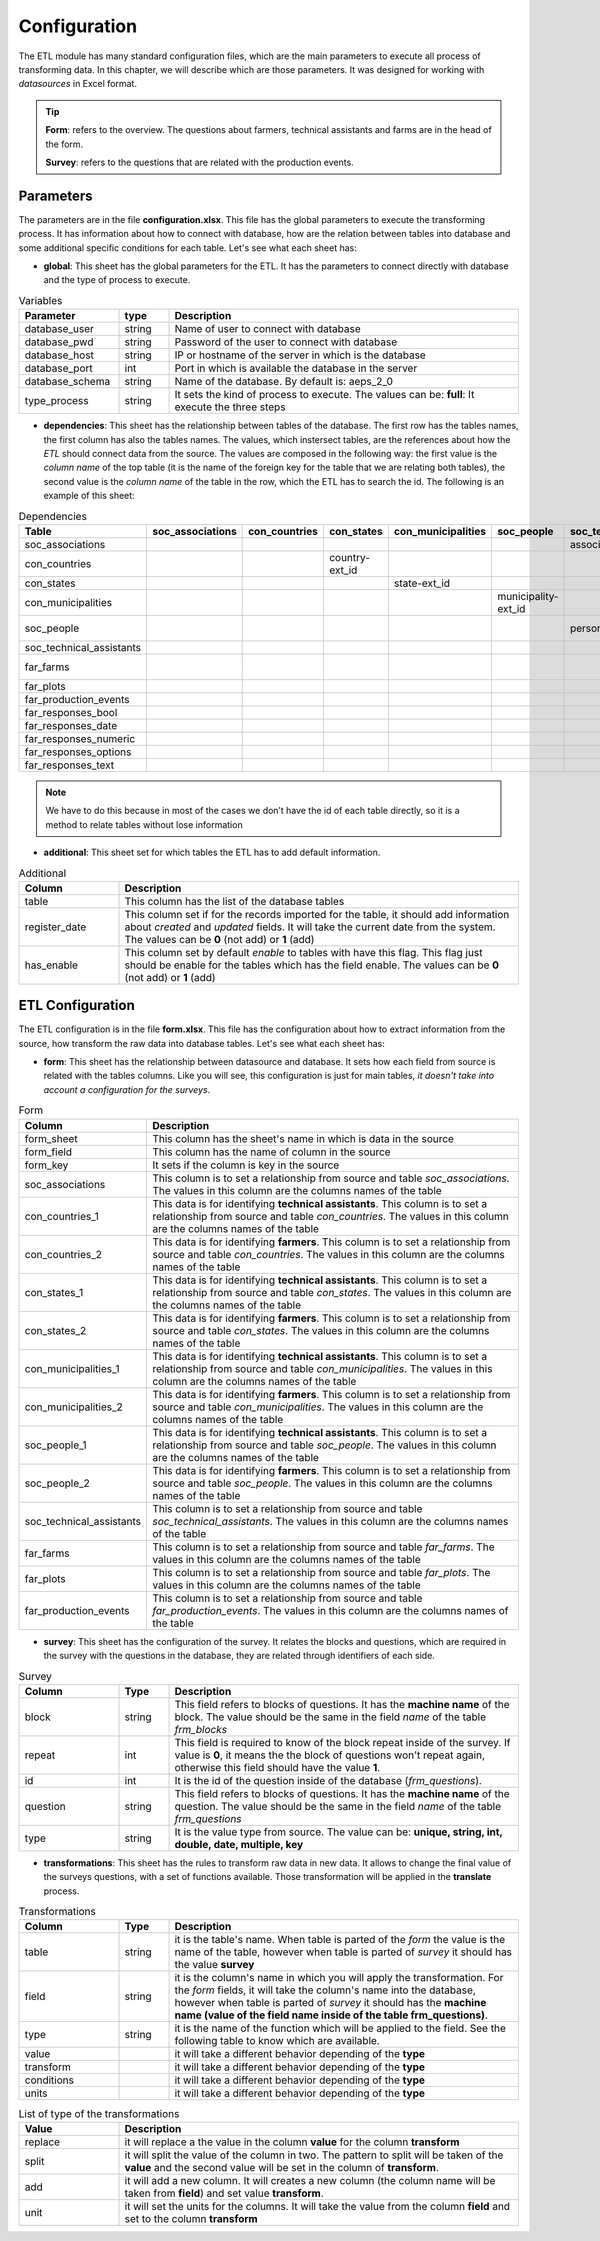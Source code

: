 Configuration
=============

The ETL module has many standard configuration files,
which are the main parameters to execute all process of transforming data.
In this chapter, we will describe which are those parameters.
It was designed for working with *datasources* in Excel format.

.. tip::
  **Form**: refers to the overview. The questions about farmers, technical assistants 
  and farms are in the head of the form.

  **Survey**: refers to the questions that are related with the production events.
  

Parameters
----------

The parameters are in the file **configuration.xlsx**.
This file has the global parameters to execute the transforming process.
It has information about how to connect with database, how are the relation
between tables into database and some additional specific conditions for each
table. Let's see what each sheet has:

- **global**: This sheet has the global parameters for the ETL. It has the parameters
  to connect directly with database and the type of process to execute.

.. csv-table:: Variables
  :header: "Parameter", "type", "Description"
  :widths: 20, 10, 70
  
  "database_user","string","Name of user to connect with database"
  "database_pwd","string","Password of the user to connect with database"
  "database_host","string","IP or hostname of the server in which is the database"
  "database_port","int", "Port in which is available the database in the server"
  "database_schema","string", "Name of the database. By default is: aeps_2_0"
  "type_process","string", "It sets the kind of process to execute. The values can be: **full**: It execute the three steps"

- **dependencies**: This sheet has the relationship between tables of the database. 
  The first row has the tables names, the first column has also the tables names.
  The values, which instersect tables, are the references about how the *ETL* should connect
  data from the source. The values are composed in the following way:
  the first value is the *column name* of the top table (it is the name of the 
  foreign key for the table that we are relating both tables), the second value
  is the *column name* of the table in the row, which the ETL has to search the 
  id. The following is an example of this sheet:

.. csv-table:: Dependencies
  :header: "Table","soc_associations","con_countries","con_states","con_municipalities","soc_people","soc_technical_assistants","far_farms","far_plots","far_production_events","far_responses_bool","far_responses_date","far_responses_numeric","far_responses_options","far_responses_text"

  "soc_associations","","","","","","association-ext_id","","","","","","","",""
  "con_countries","","","country-ext_id","","","","","","","","","","",""
  "con_states","","","","state-ext_id","","","","","","","","","",""
  "con_municipalities","","","","","municipality-ext_id","","","","","","","","",""
  "soc_people","","","","","","person-document","farmer-document","","technical-document","","","","",""
  "soc_technical_assistants","","","","","","","","","technical-person","","","","",""
  "far_farms","","","","","","","","farm-ext_id","","","","","",""
  "far_plots","","","","","","","","","plot-ext_id","event-ext_id","event-ext_id","event-ext_id","event-ext_id","event-ext_id"
  "far_production_events","","","","","","","","","","event-plot","event-plot","event-plot","event-plot","event-plot"
  "far_responses_bool","","","","","","","","","","","","","",""
  "far_responses_date","","","","","","","","","","","","","",""
  "far_responses_numeric","","","","","","","","","","","","","",""
  "far_responses_options","","","","","","","","","","","","","",""
  "far_responses_text","","","","","","","","","","","","","",""

.. note::
  We have to do this because in most of the cases we don’t have the id of each table directly, 
  so it is a method to relate tables without lose information

- **additional**: This sheet set for which tables the ETL has to add default information.

.. csv-table:: Additional
  :header: "Column", "Description"
  :widths: 20, 80

  "table","This column has the list of the database tables"
  "register_date","This column set if for the records imported for the table, it should add information about *created* and *updated* fields. It will take the current date from the system. The values can be **0** (not add) or **1** (add)"
  "has_enable","This column set by default *enable* to tables with have this flag. This flag just should be enable for the tables which has the field enable. The values can be **0** (not add) or **1** (add)"

ETL Configuration
-----------------

The ETL configuration is in the file **form.xlsx**.
This file has the configuration about how to extract information from the source,
how transform the raw data into database tables. Let's see what each sheet has:

- **form**: This sheet has the relationship between datasource and database.
  It sets how each field from source is related with the tables columns.  
  Like you will see, this configuration is just for main tables, *it doesn't 
  take into account a configuration for the surveys*.

.. csv-table:: Form
  :header: "Column", "Description"
  :widths: 20, 80

  "form_sheet","This column has the sheet's name in which is data in the source"
  "form_field","This column has the name of column in the source"
  "form_key","It sets if the column is key in the source"
  "soc_associations","This column is to set a relationship from source and table *soc_associations*. The values in this column are the columns names of the table"
  "con_countries_1","This data is for identifying **technical assistants**. This column is to set a relationship from source and table *con_countries*. The values in this column are the columns names of the table"
  "con_countries_2","This data is for identifying **farmers**. This column is to set a relationship from source and table *con_countries*. The values in this column are the columns names of the table"
  "con_states_1","This data is for identifying **technical assistants**. This column is to set a relationship from source and table *con_states*. The values in this column are the columns names of the table"
  "con_states_2","This data is for identifying **farmers**. This column is to set a relationship from source and table *con_states*. The values in this column are the columns names of the table"
  "con_municipalities_1","This data is for identifying **technical assistants**. This column is to set a relationship from source and table *con_municipalities*. The values in this column are the columns names of the table"
  "con_municipalities_2","This data is for identifying **farmers**. This column is to set a relationship from source and table *con_municipalities*. The values in this column are the columns names of the table"
  "soc_people_1","This data is for identifying **technical assistants**. This column is to set a relationship from source and table *soc_people*. The values in this column are the columns names of the table"
  "soc_people_2","This data is for identifying **farmers**. This column is to set a relationship from source and table *soc_people*. The values in this column are the columns names of the table"
  "soc_technical_assistants","This column is to set a relationship from source and table *soc_technical_assistants*. The values in this column are the columns names of the table"
  "far_farms","This column is to set a relationship from source and table *far_farms*. The values in this column are the columns names of the table"
  "far_plots","This column is to set a relationship from source and table *far_plots*. The values in this column are the columns names of the table"
  "far_production_events","This column is to set a relationship from source and table *far_production_events*. The values in this column are the columns names of the table"

- **survey**: This sheet has the configuration of the survey. It relates the blocks and 
  questions, which are required in the survey with the questions in the database, they
  are related through identifiers of each side.

.. csv-table:: Survey
  :header: "Column", "Type", "Description"
  :widths: 20, 10, 70

  "block","string","This field refers to blocks of questions. It has the **machine name** of the block. The value should be the same in the field *name* of the table *frm_blocks*"
  "repeat","int","This field is required to know of the block repeat inside of the survey. If value is **0**, it means the the block of questions won't repeat again, otherwise this field should have the value **1**."
  "id","int","It is the id of the question inside of the database (*frm_questions*)."
  "question","string","This field refers to blocks of questions. It has the **machine name** of the question. The value should be the same in the field *name* of the table *frm_questions*"
  "type","string","It is the value type from source. The value can be: **unique, string, int, double, date, multiple, key**"

- **transformations**: This sheet has the rules to transform raw data in new data.
  It allows to change the final value of the surveys questions, with a set of functions 
  available. Those transformation will be applied in the **translate** process. 

.. csv-table:: Transformations
  :header: "Column", "Type", "Description"
  :widths: 20, 10, 70

  "table","string","it is the table's name. When table is parted of the *form* the value is the name of the table, however when table is parted of *survey* it should has the value **survey**"
  "field","string","it is the column's name in which you will apply the transformation. For the *form* fields, it will take the column's name into the database, however when table is parted of *survey* it should has the **machine name (value of the field name inside of the table frm_questions)**."
  "type","string","it is the name of the function which will be applied to the field. See the following table to know which are available."
  "value","","it will take a different behavior depending of the **type**"
  "transform","","it will take a different behavior depending of the **type**"
  "conditions","","it will take a different behavior depending of the **type**"
  "units","","it will take a different behavior depending of the **type**"

.. csv-table:: List of type of the transformations
  :header: "Value", "Description"
  :widths: 20, 80

  "replace","it will replace a the value in the column **value** for the column **transform**"
  "split","it will split the value of the column in two. The pattern to split will be taken of the **value** and the second value will be set in the column of **transform**."
  "add","it will add a new column. It will creates a new column (the column name will be taken from **field**) and set value **transform**."
  "unit","it will set the units for the columns. It will take the value from the column **field** and set to the column **transform**"
  